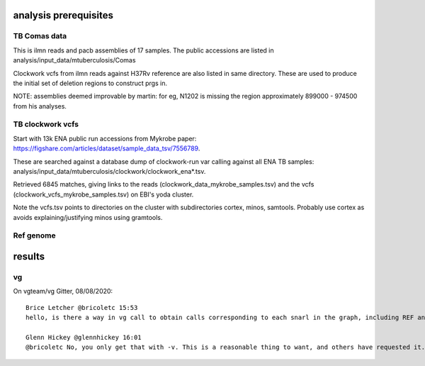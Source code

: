 analysis prerequisites
=========================

TB Comas data
--------------

This is ilmn reads and pacb assemblies of 17 samples. The public accessions are listed in analysis/input_data/mtuberculosis/Comas

Clockwork vcfs from ilmn reads against H37Rv reference are also listed in same directory. These are used to produce the initial set of deletion regions to construct prgs in.

NOTE: assemblies deemed improvable by martin: for eg, N1202 is missing the region approximately 899000 - 974500 from his analyses.

TB clockwork vcfs
------------------

Start with 13k ENA public run accessions from Mykrobe paper: https://figshare.com/articles/dataset/sample_data_tsv/7556789. 

These are searched against a database dump of clockwork-run var calling against all ENA TB samples: analysis/input_data/mtuberculosis/clockwork/clockwork_ena*.tsv.

Retrieved 6845 matches, giving links to the reads (clockwork_data_mykrobe_samples.tsv) and the vcfs (clockwork_vcfs_mykrobe_samples.tsv) on EBI's yoda cluster.

Note the vcfs.tsv points to directories on the cluster with subdirectories cortex, minos, samtools. Probably use cortex as avoids explaining/justifying minos using gramtools.

Ref genome
----------


results
========

vg
----

On vgteam/vg Gitter, 08/08/2020::

    Brice Letcher @bricoletc 15:53
    hello, is there a way in vg call to obtain calls corresponding to each snarl in the graph, including REF and null calls? i don't want to restrict to calls from an input vcf (-v) nor do I want to have only calls corresponding to ALTs, as I'm looking at a joint genotyping of several samples scenario

    Glenn Hickey @glennhickey 16:01
    @bricoletc No, you only get that with -v. This is a reasonable thing to want, and others have requested it. I will add an option asap.

